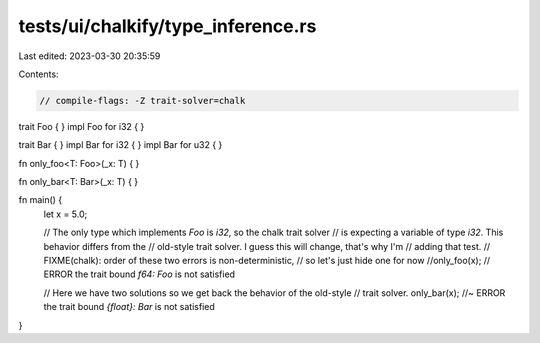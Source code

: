 tests/ui/chalkify/type_inference.rs
===================================

Last edited: 2023-03-30 20:35:59

Contents:

.. code-block:: rs

    // compile-flags: -Z trait-solver=chalk

trait Foo { }
impl Foo for i32 { }

trait Bar { }
impl Bar for i32 { }
impl Bar for u32 { }

fn only_foo<T: Foo>(_x: T) { }

fn only_bar<T: Bar>(_x: T) { }

fn main() {
    let x = 5.0;

    // The only type which implements `Foo` is `i32`, so the chalk trait solver
    // is expecting a variable of type `i32`. This behavior differs from the
    // old-style trait solver. I guess this will change, that's why I'm
    // adding that test.
    // FIXME(chalk): order of these two errors is non-deterministic,
    // so let's just hide one for now
    //only_foo(x); // ERROR the trait bound `f64: Foo` is not satisfied

    // Here we have two solutions so we get back the behavior of the old-style
    // trait solver.
    only_bar(x); //~ ERROR the trait bound `{float}: Bar` is not satisfied
}


